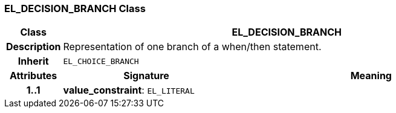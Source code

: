 === EL_DECISION_BRANCH Class

[cols="^1,3,5"]
|===
h|*Class*
2+^h|*EL_DECISION_BRANCH*

h|*Description*
2+a|Representation of one branch of a when/then statement.

h|*Inherit*
2+|`EL_CHOICE_BRANCH`

h|*Attributes*
^h|*Signature*
^h|*Meaning*

h|*1..1*
|*value_constraint*: `EL_LITERAL`
a|
|===
